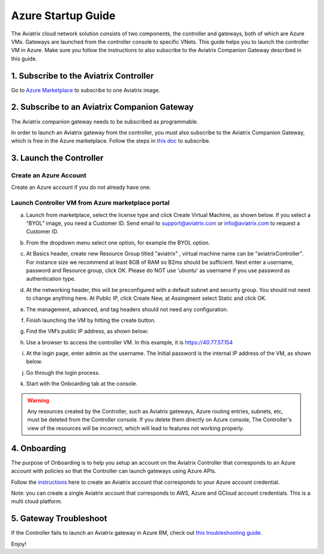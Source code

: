 ﻿


=======================================
Azure Startup Guide
=======================================


The Aviatrix cloud network solution consists of two components, the controller and 
gateways, both of which are Azure VMs. Gateways are launched from the controller console to specific VNets. This
guide helps you to launch the controller VM in Azure. Make sure you follow the instructions to also subscribe to the Aviatrix Companion Gateway described in this guide. 

1. Subscribe to the Aviatrix Controller
=============================================

Go to `Azure Marketplace <https://azuremarketplace.microsoft.com/en-us/marketplace/>`_ to subscribe to one Aviatrix image. 


2. Subscribe to an Aviatrix Companion Gateway
=================================================

The Aviatrix companion gateway needs to be subscribed as programmable. 

In order to launch an Aviatrix gateway from the controller, you must also subscribe to the Aviatrix Companion Gateway, which is free in the Azure marketplace. Follow the steps in `this doc <http://docs.aviatrix.com/HowTos/CompanionGateway.html>`__ to subscribe.


3. Launch the Controller
==============================

Create an Azure Account
---------------------------

Create an Azure account if you do not already have one.

Launch Controller VM from Azure marketplace portal
-----------------------------------------------------

a.  Launch from marketplace, select the license type and click Create
    Virtual Machine, as shown below. If you select a “BYOL” image, you
    need a Customer ID. Send email to support@aviatrix.com or
    info@aviatrix.com to request a Customer ID.

    |marketplace|

#.  From the dropdown menu select one option, for example the BYOL option.

    |dropdown|

#.  At Basics header, create new Resource Group titled "aviatrix" , virtual machine name can be "aviatrixController". 
    For instance size we recommend at least 8GB of RAM so B2ms should be sufficient. Next enter a username, password and
    Resource group, click OK. Please do NOT use 'ubuntu' as username if you use password as authentication type.

    |Azure_Basics|

#.  At the networking header, this will be preconfigured with a default subnet and security group. You should not need
    to change anything here. At Public IP, click Create New, at Assingment select Static and click OK. 

    |Networking|

#.  The management, advanced, and tag headers should not need any configuration.

#.  Finish launching the VM by hitting the create button.

#.  Find the VM’s public IP address, as shown below:

    |VM|

#.  Use a browser to access the controller VM. In this example, it is
    https://40.77.57.154

#.  At the login page, enter admin as the username. The Initial password is the
    internal IP address of the VM, as shown below.

    |login|

#. Go through the login process.

#. Start with the Onboarding tab at the console.

.. Warning:: Any resources created by the Controller, such as Aviatrix gateways, Azure routing entries, subnets, etc, must be deleted from the Controller console. If you delete them directly on Azure console, The Controller's view of the resources will be incorrect, which will lead to features not working properly.


4. Onboarding
==============
The purpose of Onboarding is to help you setup an account on the Aviatrix Controller that
corresponds to an Azure account with policies so that the Controller can launch gateways using Azure
APIs.

Follow the `instructions <http://docs.aviatrix.com/HowTos/Aviatrix_Account_Azure.html>`_ here to 
create an Aviatrix account that corresponds to your Azure account credential. 

Note: you can create a single Aviatrix account that corresponds to AWS, Azure and GCloud account credentials. This is a multi cloud platform.

5. Gateway Troubleshoot
========================

If the Controller fails to launch an Aviatrix gateway in Azure RM, check out `this troubleshooting guide. <http://docs.aviatrix.com/HowTos/azuregwlaunch.html>`_


Enjoy!

.. |image0| image:: AzureAviatrixCloudControllerStartupGuide_media/image001.png
   :width: 2.90683in
   :height: 0.35000in
.. |marketplace| image:: AzureAviatrixCloudControllerStartupGuide_media/marketplace.png
   :width: 5.49426in
   :height: 2.99954in
.. |dropdown| image:: AzureAviatrixCloudControllerStartupGuide_media/dropdown.png
   :width: 10.0in
   :height: 2.0in
.. |Azure_Basics| image:: AzureAviatrixCloudControllerStartupGuide_media/Azure_Basics.png
   :width: 5.0in
   :height: 5.0in
.. |image3| image:: AzureAviatrixCloudControllerStartupGuide_media/image04___2017_08_14.PNG
   :width: 5.40347in
   :height: 2.95863in
.. |VM| image:: AzureAviatrixCloudControllerStartupGuide_media/VM.png
   :width: 5.17776in
   :height: 2.97500in
.. |login| image:: AzureAviatrixCloudControllerStartupGuide_media/login.png
   :width: 5.0in
   :height: 4.0in
.. |Networking| image:: AzureAviatrixCloudControllerStartupGuide_media/Networking.png
   :width: 5.0in
   :height: 5.0in
.. add in the disqus tag

.. disqus::
